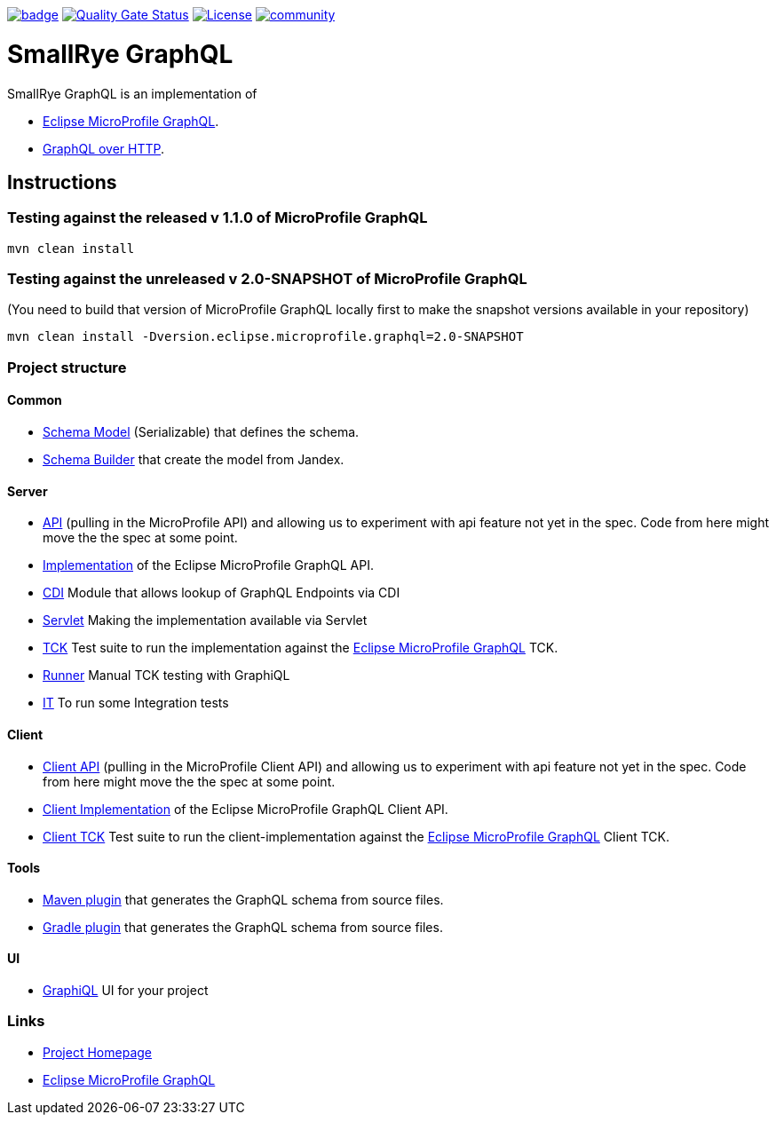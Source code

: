:microprofile-graphql: https://github.com/eclipse/microprofile-graphql/
:graphql-over-http: https://github.com/graphql/graphql-over-http

image:https://github.com/smallrye/smallrye-graphql/workflows/SmallRye%20Build/badge.svg?branch=master[link=https://github.com/smallrye/smallrye-graphql/actions?query=workflow%3A%22SmallRye+Build%22]
image:https://sonarcloud.io/api/project_badges/measure?project=smallrye_smallrye-graphql&metric=alert_status["Quality Gate Status", link="https://sonarcloud.io/dashboard?id=smallrye_smallrye-graphql"]
image:https://img.shields.io/github/license/thorntail/thorntail.svg["License", link="http://www.apache.org/licenses/LICENSE-2.0"]
image:https://badges.gitter.im/smallrye-graphql/community.svg[link="https://gitter.im/smallrye-graphql/community?utm_source=badge&utm_medium=badge&utm_campaign=pr-badge&utm_content=badge"]

= SmallRye GraphQL

SmallRye GraphQL is an implementation of 

- {microprofile-graphql}[Eclipse MicroProfile GraphQL].
- {graphql-over-http}[GraphQL over HTTP].

== Instructions

=== Testing against the released v 1.1.0 of MicroProfile GraphQL

[source,bash]
----
mvn clean install
----

=== Testing against the unreleased v 2.0-SNAPSHOT of MicroProfile GraphQL

(You need to build that version of MicroProfile GraphQL locally first to make the snapshot versions available in your repository)

[source,bash]
----
mvn clean install -Dversion.eclipse.microprofile.graphql=2.0-SNAPSHOT
----

=== Project structure

==== Common

* link:common/schema-model[Schema Model] (Serializable) that defines the schema.
* link:common/schema-builder[Schema Builder] that create the model from Jandex.

==== Server

* link:server/api[API] (pulling in the MicroProfile API) and allowing us to experiment with api feature not yet in the spec. Code from here might move the the spec at some point.
* link:server/implementation[Implementation] of the Eclipse MicroProfile GraphQL API.
* link:server/implementation-cdi[CDI] Module that allows lookup of GraphQL Endpoints via CDI
* link:server/implementation-servlet[Servlet] Making the implementation available via Servlet
* link:server/tck[TCK] Test suite to run the implementation against the {microprofile-graphql}[Eclipse MicroProfile GraphQL] TCK.
* link:server/runner[Runner] Manual TCK testing with GraphiQL
* link:server/integration-tests[IT] To run some Integration tests

==== Client

* link:client/api[Client API] (pulling in the MicroProfile Client API) and allowing us to experiment with api feature not yet in the spec. Code from here might move the the spec at some point.
* link:client/implementation[Client Implementation] of the Eclipse MicroProfile GraphQL Client API.
* link:client/tck[Client TCK] Test suite to run the client-implementation against the {microprofile-graphql}[Eclipse MicroProfile GraphQL] Client TCK.

==== Tools

* link:tools/maven-plugin[Maven plugin] that generates the GraphQL schema from source files.
* link:tools/gradle-plugin[Gradle plugin] that generates the GraphQL schema from source files.

==== UI

* link:ui/graphiql[GraphiQL] UI for your project

=== Links

* http://github.com/smallrye/smallrye-graphql/[Project Homepage]
* {microprofile-graphql}[Eclipse MicroProfile GraphQL]
